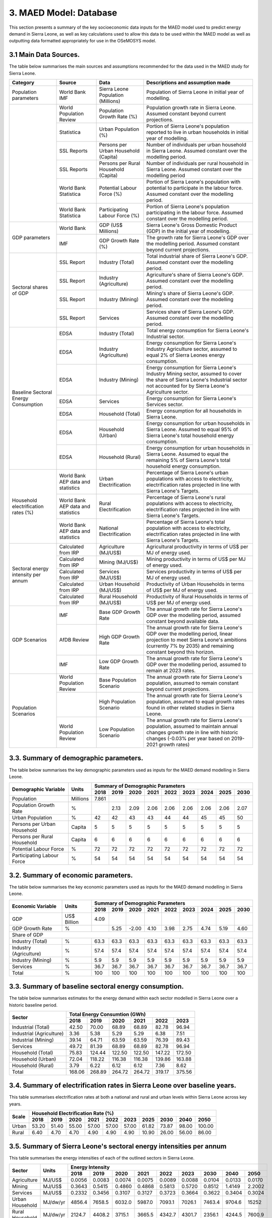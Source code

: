 3. MAED Model: Database
=======================================
This section presents a summary of the key socioeconomic data inputs for the MAED model used to predict energy demand in Sierra Leone, as well as key calculations used to allow this data to be used within the MAED model as well as outputting data formatted appropriately for use in the OSeMOSYS model.

3.1 Main Data Sources.
+++++++++
The table below summarises the main sources and assumptions recommended for the data used in the MAED study for Sierra Leone.

+----------------+------------+--------------------------+----------------------------------------------------------------------------+
| Category       | Source     | Data                     | Descriptions and assumption made                                           |
+================+============+==========================+============================================================================+
| Population     | World Bank | Sierra Leone Population  | Population of Sierra Leone in initial year of modelling.                   |
| parameters     | IMF        | (Millions)               |                                                                            |
+----------------+------------+--------------------------+----------------------------------------------------------------------------+
|                | World      | Population Growth Rate   | Population growth rate in Sierra Leone. Assumed constant beyond            |
|                | Population | (%)                      | current projections.                                                       |
|                | Review     |                          |                                                                            |
+                +------------+--------------------------+----------------------------------------------------------------------------+
|                | Statistica | Urban Population (%)     | Portion of Sierra Leone's population reported to live in urban households  |
|                |            |                          | in initial year of modelling.                                              |
|                |            |                          |                                                                            |
+                +------------+--------------------------+----------------------------------------------------------------------------+
|                | SSL Reports| Persons per Urban        | Number of individuals per urban household in Sierra Leone.                 |
|                |            | Household (Capita)       | Assumed constant over the modelling period.                                |
|                |            |                          |                                                                            |
+                +------------+--------------------------+----------------------------------------------------------------------------+
|                | SSL Reports| Persons per Rural        | Number of individuals per rural household in Sierra Leone.                 |
|                |            | Household (Capita)       | Assumed constant over the modelling period                                 |
|                |            |                          |                                                                            |
+                +------------+--------------------------+----------------------------------------------------------------------------+
|                | World Bank | Potential Labour Force   | Portion of Sierra Leone's population with potential to participate         |
|                | Statistica | (%)                      | in the labour force. Assumed constant over the modelling period.           |
|                |            |                          |                                                                            |
+                +------------+--------------------------+----------------------------------------------------------------------------+
|                | World Bank | Participating Labour     | Portion of Sierra Leone's population participating in the labour force.    |
|                | Statistica | Force (%)                | Assumed constant over the modelling period.                                |
|                |            |                          |                                                                            |
+----------------+------------+--------------------------+----------------------------------------------------------------------------+
| GDP            | World Bank | GDP (US$ Millions)       | Sierra Leone's Gross Domestic Product (GDP) in the initial year of         |
| parameters     |            |                          | modelling.                                                                 |
|                |            |                          |                                                                            |
+                +------------+--------------------------+----------------------------------------------------------------------------+
|                | IMF        | GDP Growth Rate (%)      | The growth rate for Sierra Leone's GDP over the modelling period.          |
|                |            |                          | Assumed constant beyond current projections.                               |
|                |            |                          |                                                                            |
+----------------+------------+--------------------------+----------------------------------------------------------------------------+
| Sectoral       | SSL Report | Industry (Total)         | Total industrial share of Sierra Leone's GDP. Assumed constant over        |
| shares of GDP  |            |                          | the modelling period.                                                      |
|                |            |                          |                                                                            |
+                +------------+--------------------------+----------------------------------------------------------------------------+
|                | SSL Report | Industry (Agriculture)   | Agriculture's share of Sierra Leone's GDP. Assumed constant over the       |
|                |            |                          | modelling period.                                                          |
|                |            |                          |                                                                            |
+                +------------+--------------------------+----------------------------------------------------------------------------+
|                | SSL Report | Industry (Mining)        | Mining's share of Sierra Leone's GDP. Assumed constant over the modelling  |
|                |            |                          | period.                                                                    |
|                |            |                          |                                                                            |
|                |            |                          |                                                                            |
+                +------------+--------------------------+----------------------------------------------------------------------------+
|                | SSL Report | Services                 | Services share of Sierra Leone's GDP. Assumed constant over the modelling  |
|                |            |                          | period.                                                                    |
|                |            |                          |                                                                            |
|                |            |                          |                                                                            |
+----------------+------------+--------------------------+----------------------------------------------------------------------------+
| Baseline       | EDSA       | Industry (Total)         | Total energy consumption for Sierra Leone's Industrial sector.             |
| Sectoral       |            |                          |                                                                            |
| Energy         |            |                          |                                                                            |
| Consumption    |            |                          |                                                                            |
+                +------------+--------------------------+----------------------------------------------------------------------------+
|                | EDSA       | Industry (Agriculture)   | Energy consumption for Sierra Leone's Industry Agriculture sector,         |
|                |            |                          | assumed to equal 2% of Sierra Leones energy consumption.                   |
|                |            |                          |                                                                            |
+                +------------+--------------------------+----------------------------------------------------------------------------+
|                | EDSA       | Industry (Mining)        | Energy consumption for Sierra Leone's Industry Mining sector,              |
|                |            |                          | assumed to cover the share of Sierra Leone's Industrial sector             |
|                |            |                          | not accounted for by Sierra Leone's Agriculture sector.                    |
+                +------------+--------------------------+----------------------------------------------------------------------------+
|                | EDSA       | Services                 | Energy consumption for Sierra Leone's Services sector.                     |
|                |            |                          |                                                                            |
|                |            |                          |                                                                            |
+                +------------+--------------------------+----------------------------------------------------------------------------+
|                | EDSA       | Household (Total)        | Energy consumption for all households in Sierra Leone.                     |
|                |            |                          |                                                                            |
|                |            |                          |                                                                            |
+                +------------+--------------------------+----------------------------------------------------------------------------+
|                | EDSA       | Household (Urban)        | Energy consumption for urban households in Sierra Leone. Assumed to equal  |
|                |            |                          | 95% of Sierra Leone's total household energy consumption.                  |
|                |            |                          |                                                                            |
+                +------------+--------------------------+----------------------------------------------------------------------------+
|                | EDSA       | Household (Rural)        | Energy consumption for urban households in Sierra Leone. Assumed to equal  |
|                |            |                          | the remaining 5% of Sierra Leone's total household energy consumption.     |
|                |            |                          |                                                                            |
+----------------+------------+--------------------------+----------------------------------------------------------------------------+
| Household      | World Bank | Urban Electrification    | Percentage of Sierra Leone's urban populations with access to electricity, |
| electrification| AEP data   |                          | electrification rates projected in line with Sierra Leone's Targets.       |
| rates (%)      | and        |                          |                                                                            |
|                | statistics |                          |                                                                            |
+                +------------+--------------------------+----------------------------------------------------------------------------+
|                | World Bank | Rural Electrification    | Percentage of Sierra Leone's rural populations with access to electricity, |
|                | AEP data   |                          | electrification rates projected in line with Sierra Leone's Targets.       |
|                | and        |                          |                                                                            |
|                | statistics |                          |                                                                            |
+                +------------+--------------------------+----------------------------------------------------------------------------+
|                | World Bank | National Electrification | Percentage of Sierra Leone's total population with access to electricity,  |
|                | AEP data   |                          | electrification rates projected in line with Sierra Leone's Targets.       |
|                | and        |                          |                                                                            |
|                | statistics |                          |                                                                            |
+----------------+------------+--------------------------+----------------------------------------------------------------------------+
| Sectoral energy| Calculated | Agriculture (MJ/US$)     | Agricultural productivity in terms of US$ per MJ of energy used.           |
| intensity per  | from IRP   |                          |                                                                            |
| annum          |            |                          |                                                                            |
+                +------------+--------------------------+----------------------------------------------------------------------------+
|                | Calculated | Mining (MJ/US$)          | Mining productivity in terms of US$ per MJ of energy used.                 |
|                | from IRP   |                          |                                                                            |
|                |            |                          |                                                                            |
+                +------------+--------------------------+----------------------------------------------------------------------------+
|                | Calculated | Services (MJ/US$)        | Services productivity in terms of US$ per MJ of energy used.               |
|                | from IRP   |                          |                                                                            |
|                |            |                          |                                                                            |
+                +------------+--------------------------+----------------------------------------------------------------------------+
|                | Calculated | Urban Household (MJ/US$) | Productivity of Urban Households in terms of US$ per MJ of energy used.    |
|                | from IRP   |                          |                                                                            |
|                |            |                          |                                                                            |
+                +------------+--------------------------+----------------------------------------------------------------------------+
|                | Calculated | Rural Household (MJ/US$) | Productivity of Rural Households in terms of US$ per MJ of energy used.    |
|                | from IRP   |                          |                                                                            |
|                |            |                          |                                                                            |
+----------------+------------+--------------------------+----------------------------------------------------------------------------+
| GDP Scenarios  | IMF        | Base GDP Growth Rate     | The annual growth rate for Sierra Leone's GDP over the modelling period,   |
|                |            |                          | assumed constant beyond available data.                                    |
|                |            |                          |                                                                            |
+                +------------+--------------------------+----------------------------------------------------------------------------+
|                | AfDB       | High GDP Growth Rate     | The annual growth rate for Sierra Leone's GDP over the modelling period,   |
|                | Review     |                          | linear projection to meet Sierra Leone's ambitions (currently 7% by 2035)  |   
|                |            |                          | and remaining constant beyond this horizon.                                |
+                +------------+--------------------------+----------------------------------------------------------------------------+
|                | IMF        | Low GDP Growth Rate      | The annual growth rate for Sierra Leone's GDP over the modelling period,   |
|                |            |                          | assumed to remain at 2023 rates.                                           | 
|                |            |                          |                                                                            |
+----------------+------------+--------------------------+----------------------------------------------------------------------------+
| Population     | World      | Base Population Scenario | The annual growth rate for Sierra Leone's population, assumed to remain    |
| Scenarios      | Population |                          | constant beyond current projections.                                       |
|                | Review     |                          |                                                                            |
+                +------------+--------------------------+----------------------------------------------------------------------------+
|                |            | High Population Scenario | The annual growth rate for Sierra Leone's population, assumed to equal     |
|                |            |                          | growth rates found in other related studies in Sierra Leone.               |
|                |            |                          |                                                                            |
+                +------------+--------------------------+----------------------------------------------------------------------------+
|                | World      | Low Population Scenario  | The annual growth rate for Sierra Leone's population, assumed to maintain  |
|                | Population |                          | annual changes growth rate in line with historic changes (-0.03% per year  | 
|                | Review     |                          | based on 2019-2021 growth rates)                                           |
+----------------+------------+--------------------------+----------------------------------------------------------------------------+

3.3. Summary of demographic parameters.
+++++++++
The table below summarises the key demographic parameters used as inputs for the MAED demand modelling in Sierra Leone. 

+---------------------+------------+----------+----------+----------+----------+----------+----------+----------+----------+----------+
| Demographic         | Units      | Summary of Demographic Parameters                                                                |
| Variable            |            |                                                                                                  |
+                     +            +----------+----------+----------+----------+----------+----------+----------+----------+----------+
|                     |            | 2018     | 2019     | 2020     | 2021     | 2022     | 2023     | 2024     | 2025     | 2030     |
+=====================+============+==========+==========+==========+==========+==========+==========+==========+==========+==========+
| Population          | Millions   | 7.861    |          |          |          |          |          |          |          |          |
+---------------------+------------+----------+----------+----------+----------+----------+----------+----------+----------+----------+
| Population          | %          |          | 2.13     | 2.09     | 2.06     | 2.06     | 2.06     | 2.06     | 2.06     | 2.07     |
| Growth Rate         |            |          |          |          |          |          |          |          |          |          |
+---------------------+------------+----------+----------+----------+----------+----------+----------+----------+----------+----------+
| Urban               | %          |  42      | 42       | 43       | 43       | 44       | 44       | 45       | 45       | 50       |
| Population          |            |          |          |          |          |          |          |          |          |          |
+---------------------+------------+----------+----------+----------+----------+----------+----------+----------+----------+----------+
| Persons per         | Capita     | 5        | 5        | 5        | 5        | 5        | 5        | 5        | 5        | 5        |
| Urban Household     |            |          |          |          |          |          |          |          |          |          |
+---------------------+------------+----------+----------+----------+----------+----------+----------+----------+----------+----------+
| Persons per         | Capita     | 6        | 6        | 6        | 6        | 6        | 6        | 6        | 6        | 6        |
| Rural Household     |            |          |          |          |          |          |          |          |          |          |
+---------------------+------------+----------+----------+----------+----------+----------+----------+----------+----------+----------+
| Potential           | %          | 72       | 72       | 72       | 72       | 72       | 72       | 72       | 72       | 72       |
| Labour Force        |            |          |          |          |          |          |          |          |          |          |
+---------------------+------------+----------+----------+----------+----------+----------+----------+----------+----------+----------+
| Participating       | %          | 54       | 54       | 54       | 54       | 54       | 54       | 54       | 54       | 54       |
| Labour Force        |            |          |          |          |          |          |          |          |          |          |
+---------------------+------------+----------+----------+----------+----------+----------+----------+----------+----------+----------+ 

3.2. Summary of economic parameters.
+++++++++
The table below summarises the key economic parameters used as inputs for the MAED demand modelling in Sierra Leone. 

+---------------------+------------+----------+----------+----------+----------+----------+----------+----------+----------+----------+
| Economic            | Units      | Summary of Demographic Parameters                                                                |
| Variable            |            |                                                                                                  |
+                     +            +----------+----------+----------+----------+----------+----------+----------+----------+----------+
|                     |            | 2018     | 2019     | 2020     | 2021     | 2022     | 2023     | 2024     | 2025     | 2030     |
+=====================+============+==========+==========+==========+==========+==========+==========+==========+==========+==========+
| GDP                 | US$ Billion| 4.09     |          |          |          |          |          |          |          |          |
+---------------------+------------+----------+----------+----------+----------+----------+----------+----------+----------+----------+
| GDP Growth          | %          |          | 5.25     | -2.00    | 4.10     | 3.98     | 2.75     | 4.74     | 5.19     | 4.60     |
| Rate                |            |          |          |          |          |          |          |          |          |          |
+---------------------+------------+----------+----------+----------+----------+----------+----------+----------+----------+----------+
| Share of GDP                                                                                                                        |
+---------------------+------------+----------+----------+----------+----------+----------+----------+----------+----------+----------+
| Industry (Total)    | %          | 63.3     | 63.3     | 63.3     | 63.3     | 63.3     | 63.3     | 63.3     | 63.3     | 63.3     |
+---------------------+------------+----------+----------+----------+----------+----------+----------+----------+----------+----------+
| Industry            | %          | 57.4     | 57.4     | 57.4     | 57.4     | 57.4     | 57.4     | 57.4     | 57.4     | 57.4     |
| (Agriculture)       |            |          |          |          |          |          |          |          |          |          |
+---------------------+------------+----------+----------+----------+----------+----------+----------+----------+----------+----------+
| Industry            | %          | 5.9      | 5.9      | 5.9      | 5.9      | 5.9      | 5.9      | 5.9      | 5.9      | 5.9      |
| (Mining)            |            |          |          |          |          |          |          |          |          |          |
+---------------------+------------+----------+----------+----------+----------+----------+----------+----------+----------+----------+
| Services            | %          | 36.7     | 36.7     | 36.7     | 36.7     | 36.7     | 36.7     | 36.7     | 36.7     | 36.7     |
+---------------------+------------+----------+----------+----------+----------+----------+----------+----------+----------+----------+ 
| Total               | %          | 100      | 100      | 100      | 100      | 100      | 100      | 100      | 100      | 100      |
+---------------------+------------+----------+----------+----------+----------+----------+----------+----------+----------+----------+ 

3.3. Summary of baseline sectoral energy consumption.
+++++++++
The table below summarises estimates for the energy demand within each sector modelled in Sierra Leone over a historic baseline period.

+-------------------------+-----------------+-----------------+-----------------+-----------------+-----------------+-----------------+
| Sector                  | Total Energy Consumtion (GWh)                                                                             |
|                         |                                                                                                           |
+                         +-----------------+-----------------+-----------------+-----------------+-----------------+-----------------+
|                         | 2018            | 2019            | 2020            | 2021            | 2022            | 2023            | 
+=========================+=================+=================+=================+=================+=================+=================+
| Industrial (Total)      | 42.50           | 70.00           | 68.89           | 68.89           | 82.78           | 96.94           | 
+-------------------------+-----------------+-----------------+-----------------+-----------------+-----------------+-----------------+
| Industrial (Agriculture)| 3.36            | 5.38            | 5.29            | 5.29            | 6.38            | 7.51            | 
+-------------------------+-----------------+-----------------+-----------------+-----------------+-----------------+-----------------+
| Industrial (Mining)     | 39.14           | 64.71           | 63.59           | 63.59           | 76.39           | 89.43           | 
+-------------------------+-----------------+-----------------+-----------------+-----------------+-----------------+-----------------+
| Services                | 49.72           | 81.39           | 68.89           | 68.89           | 82.78           | 96.94           | 
+-------------------------+-----------------+-----------------+-----------------+-----------------+-----------------+-----------------+
|Household (Total)        | 75.83           | 124.44          | 122.50          | 122.50          | 147.22          | 172.50          | 
+-------------------------+-----------------+-----------------+-----------------+-----------------+-----------------+-----------------+
|Household (Urban)        | 72.04           | 118.22          | 116.38          | 116.38          | 139.86          | 163.88          | 
+-------------------------+-----------------+-----------------+-----------------+-----------------+-----------------+-----------------+
|Household (Rural)        | 3.79            | 6.22            | 6.12            | 6.12            | 7.36            | 8.62            | 
+-------------------------+-----------------+-----------------+-----------------+-----------------+-----------------+-----------------+
|Total                    | 168.06          | 268.89          | 264.72          | 264.72          | 319.17          | 375.56          | 
+-------------------------+-----------------+-----------------+-----------------+-----------------+-----------------+-----------------+

3.4. Summary of electrification rates in Sierra Leone over baseline years.
+++++++++
This table summarises electrification rates at both a national and rural and urban levels within Sierra Leone across key years.

+-------------+-----------+-----------+-----------+-----------+-----------+-----------+-----------+-----------+-----------+-----------+
| Scale       | Household Electrification Rate (%)                                                                                    |
|             |                                                                                                                       |
+             +-----------+-----------+-----------+-----------+-----------+-----------+-----------+-----------+-----------+-----------+
|             | 2018      | 2019      | 2020      | 2021      | 2022      | 2023      | 2025      | 2030      | 2040      | 2050      |
+=============+===========+===========+===========+===========+===========+===========+===========+===========+===========+===========+
| Urban       | 53.20     | 51.40     | 55.00     | 57.00     | 57.00     | 57.00     | 61.82     | 73.87     | 98.00     | 100.00    |
+-------------+-----------+-----------+-----------+-----------+-----------+-----------+-----------+-----------+-----------+-----------+
| Rural       | 6.40      | 4.70      | 4.70      | 4.90      | 4.90      | 4.90      | 10.90     | 26.00     | 56.00     | 86.00     |
+-------------+-----------+-----------+-----------+-----------+-----------+-----------+-----------+-----------+-----------+-----------+

3.5. Summary of Sierra Leone's sectoral energy intensities per annum
+++++++++
This table summarises the energy intensities of each of the outlined sectors in Sierra Leone.

+---------------------+------------+----------+----------+----------+----------+----------+----------+----------+----------+----------+
| Sector              | Units      | Energy Intensity                                                                                 |
|                     |            |                                                                                                  |
+                     +            +----------+----------+----------+----------+----------+----------+----------+----------+----------+
|                     |            | 2018     | 2019     | 2020     | 2021     | 2022     | 2023     | 2030     | 2040     | 2050     |
+=====================+============+==========+==========+==========+==========+==========+==========+==========+==========+==========+
| Agriculture         | MJ/US$     | 0.0056   | 0.0083   | 0.0074   | 0.0075   | 0.0089   | 0.0088   | 0.0104   | 0.0133   | 0.0170   |
+---------------------+------------+----------+----------+----------+----------+----------+----------+----------+----------+----------+
| Mining              | MJ/US$     | 0.3643   | 0.5415   | 0.4860   | 0.4868   | 0.5813   | 0.5720   | 0.8512   | 1.4149   | 2.2002   |
+---------------------+------------+----------+----------+----------+----------+----------+----------+----------+----------+----------+
| Services            | MJ/US$     | 0.2332   | 0.3456   | 0.3107   | 0.3127   | 0.3723   | 0.3664   | 0.3622   | 0.3404   | 0.3024   |
+---------------------+------------+----------+----------+----------+----------+----------+----------+----------+----------+----------+
| Urban Household     | MJ/dw/yr   | 4856.4   | 7658.5   | 6032.0   | 5987.0   | 7093.1   | 7026.1   | 7463.4   | 9704.6   | 15252    |
+---------------------+------------+----------+----------+----------+----------+----------+----------+----------+----------+----------+
| Rural Household     | MJ/dw/yr   | 2124.7   | 4408.2   | 3715.1   | 3665.5   | 4342.7   | 4301.7   | 2356.1   | 4244.5   | 7600.9   |
+---------------------+------------+----------+----------+----------+----------+----------+----------+----------+----------+----------+

3.6. GDP Growth Scenario Variables
+++++++++
Energy demand scenarios were stablished for High and Low cases above and below the base scenario. The difference between these scenarios are driven in part by differences in the growth rates projected for Sierra Leone's GDP, with lower demand scenarios under more concervitive estimates of the bounds of Sierra Leone's GDP growth, whilst higher demand scenarios are associated with higher GDP growth scenarios. This table summarises the differences in GDP growth rates under these high and low energy demand scenarios.

+-------------+--------------+--------------+--------------+--------------+--------------+--------------+--------------+--------------+
| Scenario    | GDP Growth Rate (%)                                                                                                   |
|             |                                                                                                                       |
+             +--------------+--------------+--------------+--------------+--------------+--------------+--------------+--------------+
|             | 2023         | 2024         | 2025         | 2030         | 2035         | 2040         | 2045         | 2050         | 
+=============+==============+==============+==============+==============+==============+==============+==============+==============+
| Base        | 2.75         | 4.74         | 5.19         | 4.60         | 4.60         | 4.60         | 4.60         | 4.60         |
+-------------+--------------+--------------+--------------+--------------+--------------+--------------+--------------+--------------+
| High        | 2.75         | 4.74         | 5.19         | 7.00         | 7.00         | 7.00         | 7.00         | 7.00         |
+-------------+--------------+--------------+--------------+--------------+--------------+--------------+--------------+--------------+
| Low         | 2.75         | 2.75         | 2.75         | 2.75         | 2.75         | 2.75         | 2.75         | 2.75         |
+-------------+--------------+--------------+--------------+--------------+--------------+--------------+--------------+--------------+

3.7. Population Growth Scenario Variables
+++++++++
Energy demand scenarios are also driven by differences in estimates of Sierra Leone's population growth. Higher growth estimates are reflected in the higher demand scenario, whilst more conservative growth scenarios result in the lower energy demand scenario. This table summarises the differences in population growth rates under these high and low energy demand scenarios.

+--------------+----------------+----------------+----------------+----------------+----------------+----------------+----------------+
| Scenario     | Population Growth Rate (%)                                                                                           |
|              |                                                                                                                      |
+              +----------------+----------------+----------------+----------------+----------------+----------------+----------------+
|              | 2023           | 2025           | 2030           | 2035           | 2040           | 2045           | 2050           | 
+==============+================+================+================+================+================+================+================+
| Base         | 2.06           | 2.06           | 2.06           | 2.06           | 2.06           | 2.06           | 2.06           |
+--------------+----------------+----------------+----------------+----------------+----------------+----------------+----------------+
| High         | 2.06           | 2.54           | 2.54           | 2.54           | 2.54           | 2.54           | 2.54           |
+--------------+----------------+----------------+----------------+----------------+----------------+----------------+----------------+
| Low          | 2.05           | 2.00           | 1.85           | 1.70           | 1.55           | 1.40           | 1.25           |
+--------------+----------------+----------------+----------------+----------------+----------------+----------------+----------------+



